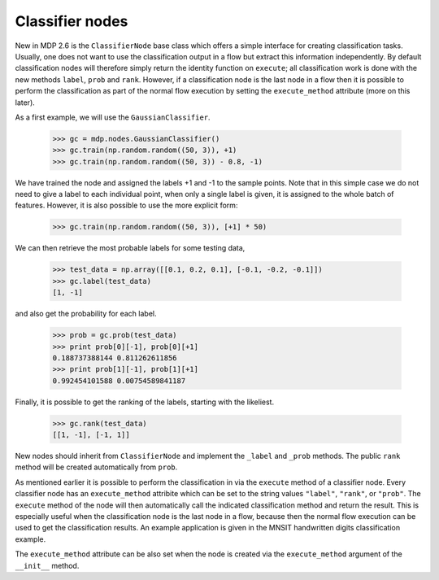 .. _classifiers:

================
Classifier nodes
================

New in MDP 2.6 is the ``ClassifierNode`` base class which offers a simple
interface for creating classification tasks. Usually, one does not want to use
the classification output in a flow but extract this information independently.
By default classification nodes will therefore simply return the identity function on
``execute``; all classification work is done with the new methods ``label``,
``prob`` and ``rank``. However, if a classification node is the last node in a flow
then it is possible to perform the classification as part of the normal flow
execution by setting the ``execute_method`` attribute (more on this later).

.. testsetup:: *

    np.random.seed(1266090063)

As a first example, we will use the ``GaussianClassifier``.

    >>> gc = mdp.nodes.GaussianClassifier()
    >>> gc.train(np.random.random((50, 3)), +1)
    >>> gc.train(np.random.random((50, 3)) - 0.8, -1)
	
We have trained the node and assigned the labels +1 and -1 to the sample points.
Note that in this simple case we do not need to give a label to each individual point,
when only a single label is given, it is assigned to the whole batch of features.
However, it is also possible to use the more explicit form:

    >>> gc.train(np.random.random((50, 3)), [+1] * 50)
	
We can then retrieve the most probable labels for some testing data,

    >>> test_data = np.array([[0.1, 0.2, 0.1], [-0.1, -0.2, -0.1]])
    >>> gc.label(test_data)
    [1, -1]
	
and also get the probability for each label.

    >>> prob = gc.prob(test_data)
    >>> print prob[0][-1], prob[0][+1]
    0.188737388144 0.811262611856
    >>> print prob[1][-1], prob[1][+1]
    0.992454101588 0.00754589841187

Finally, it is possible to get the ranking of the labels, starting with the likeliest.

    >>> gc.rank(test_data)
    [[1, -1], [-1, 1]]

New nodes should inherit from ``ClassifierNode`` and implement the
``_label`` and ``_prob`` methods. The public ``rank`` method will be
created automatically from ``prob``.

As mentioned earlier it is possible to perform the classification
in via the ``execute`` method of a classifier node. Every classifier node
has an ``execute_method`` attribite which can be set to the string values
``"label"``, ``"rank"``, or ``"prob"``. The ``execute`` method of the node
will then automatically call the indicated classification method and return
the result. This is especially useful when the classification node is the
last node in a flow, because then the normal flow execution can be used
to get the classification results.  An example application is given
in the MNSIT handwritten digits classification example.

The ``execute_method`` attribute can be also set when the node
is created via the ``execute_method`` argument of the ``__init__`` method.
